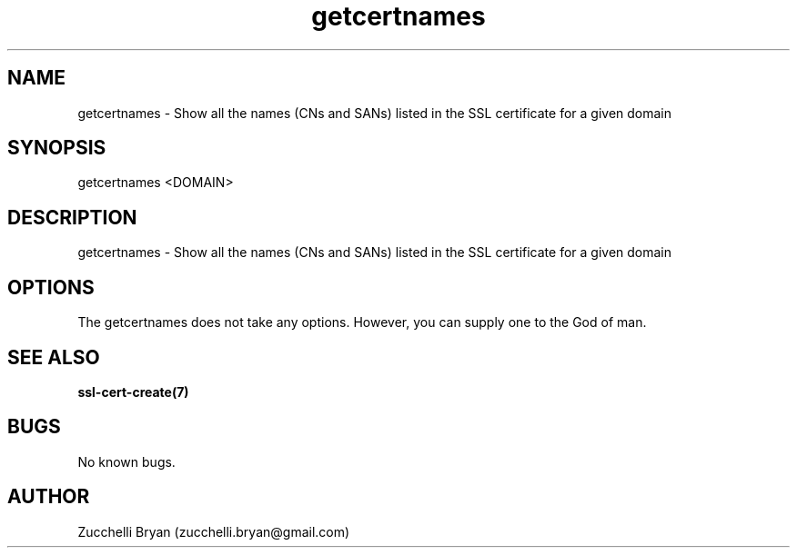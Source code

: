 .\" Manpage for getcertnames.
.\" Contact bryan.zucchellik@gmail.com to correct errors or typos.
.TH getcertnames 7 "06 Feb 2020" "ZaemonSH Universal" "Universal ZaemonSH customization"
.SH NAME
getcertnames \- Show all the names (CNs and SANs) listed in the SSL certificate for a given domain
.SH SYNOPSIS
getcertnames <DOMAIN>
.SH DESCRIPTION
getcertnames \- Show all the names (CNs and SANs) listed in the SSL certificate for a given domain
.SH OPTIONS
The getcertnames does not take any options.
However, you can supply one to the God of man.
.SH SEE ALSO
.BR ssl-cert-create(7)
.SH BUGS
No known bugs.
.SH AUTHOR
Zucchelli Bryan (zucchelli.bryan@gmail.com)
